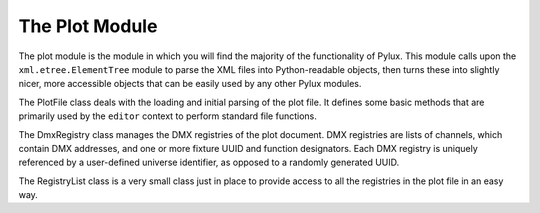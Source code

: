 The Plot Module
===============

.. module:: plot

The plot module is the module in which you will find the majority of the 
functionality of Pylux. This module calls upon the ``xml.etree.ElementTree`` 
module to parse the XML files into Python-readable objects, then turns these 
into slightly nicer, more accessible objects that can be easily used by any 
other Pylux modules.

.. class:: PlotFile

    The PlotFile class deals with the loading and initial parsing of the plot 
    file. It defines some basic methods that are primarily used by the 
    ``editor`` context to perform standard file functions.


    .. attribute:: file

        :type: str

        The path of the plot file.

    .. attribute:: tree

        :type: ElementTree

        The tree of XML data as defined by the ``xml.etree.ElementTree`` 
        module. This is often referred to as the 'buffer' by this 
        documentation.

    .. attribute:: root

        :type: Element

        The root element (``plot``) of the XML tree.

    .. method:: load(path)

        Loads the file at the location with path ``path`` as the plot file. 
        Note you can only have a single plot file loaded at a time, so this 
        will discard the buffer of the previous file.

        :param str path:
            The path from which to load the plot file.

    .. method:: save()

        Saves the file buffer at the location given by the ``file`` attribute, 
        in other words saves the file to the location from which it was loaded.

    .. method:: saveas(path)

        Saves the file buffer at the location with path ``path``, where 
        ``path`` is a full system path.

        :param str path:
            The path to save the buffer to.

    .. method:: generate(path)

        Generate an empty plot file at the location with path ``path``. This 
        creates an empty document with only an XML declaration and root 
        ``plot`` element.

        :param str path:
            The path to save the empty plot file to.


.. class:: DmxRegistry

    The DmxRegistry class manages the DMX registries of the plot document. DMX 
    registries are lists of channels, which contain DMX addresses, and one or 
    more fixture UUID and function designators. Each DMX registry is uniquely 
    referenced by a user-defined universe identifier, as opposed to a randomly 
    generated UUID.

    .. attribute:: registry

        :type: dict

        The dictionary of registry information, in the form 
        ``{addr: [(uuid, func), ...], ...}``.

    .. attribute:: universe

        :type: str

        The name of the universe identifier of this registry.

    .. attribute:: xml_registry

        :type: Element

        For internal usage only. The registry in the XML tree.

    .. method:: __init__(plot_file, universe)

        :param PlotFile plot_file:
            The PlotFile object contaning the plot file.

        :param str universe:
            The universe identifier to be applied to this registry.

        Creates an empty registry with the universe identifier ``universe``. 
        Then searches for a registry in the XML tree with the same universe 
        identifier. If it finds a matching registry, loads the contents of 
        the XML registry into this registry object. If no matching registry 
        was found, creates a new empty registry in the XML tree.

    .. method:: save()

        Save the contents of the object to the XML tree. This should be called 
        every time the object is edited to preserve changes. This does not 
        write changes to the file.

    .. method:: get_occupied()

        :return: A list of occupied addresses.
        :rtype: list

        Get a list of the addresses of all the occupied channels in this 
        registry. 

    .. method:: get_start_address(n)

        :param int n:
            The number of DMX channels in a row that are required.
        :return: The best DMX start address to be used.
        :rtype: int

        Get a recommended start address for addressing all the channels of a 
        fixture. Searches in the registry for the next ``n`` free channels 
        in a row, and recommends this as a start address. If no channels are 
        occupied, reccomends 1.

    .. method:: add_function(address, fixture_uuid, function)``

        :param int address:
            The DMX address to add the function to.

        :param str fixture_uuid:
            The UUID of the fixture that is to be controlled by this channel.

        :param str function:
            The function of the fixture that this channel will control.

        Add a function to the channel with DMX address ``address``. Sets the 
        fixture UUID of this function to ``fixture_uuid`` and the name of this 
        function to ``function``.

    .. method:: remove_function(address, uuid)

        :param int address:
            The DMX address of the channel which the function is to be removed 
            from.

        :param str uuid:
            The UUID of the fixture that the function controls.

        Remove the function from the channel with DMX address ``address`` that 
        controls the fixture with UUID ``uuid``.

    .. method:: get_functions(address)

        :param int address:
            The DMX address of the channel to get the functions for.

        :return: 
            A list of fixture, function tuples controlled by this channel.
        :rtype: list

        Get a list of fixture, function tuples that are controlled by the 
        channel with the DMX address ``address``.

.. class:: RegistryList

    The RegistryList class is a very small class just in place to provide 
    access to all the registries in the plot file in an easy way.

    .. attribute:: registries

        :type: list

        A list of registry objects of all the registries in the XML tree.

    .. method:: __init__(plot_file)

        :param PlotFile plot_file:
            The PlotFile object containing the plot file.

        Searches through the plot file for any registries, creates DmxRegistry 
        objects for these and then appends them to the registries list.
